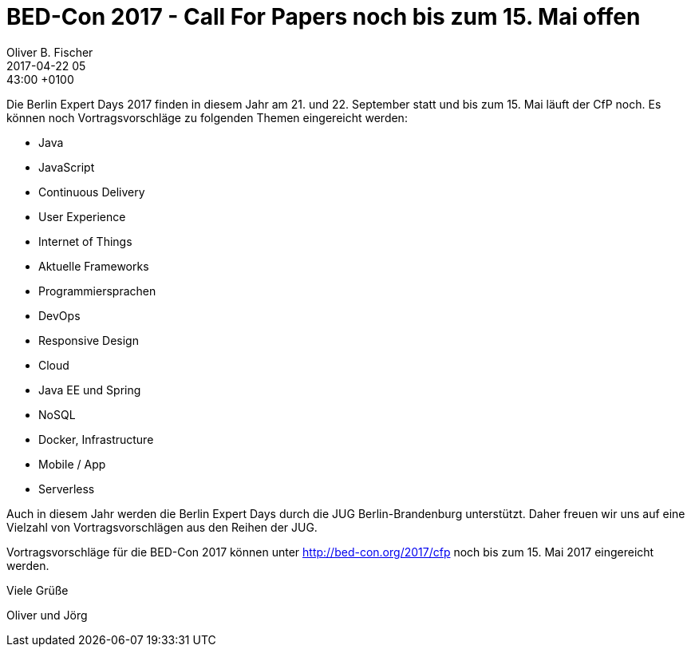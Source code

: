 = BED-Con 2017 - Call For Papers noch bis zum 15. Mai offen
Oliver B. Fischer
2017-04-22 05:43:00 +0100
//:jbake-event-date: 2016-
:jbake-type: post
:jbake-tags: hinweise, promocode
:jbake-status: published

Die Berlin Expert Days 2017 finden in diesem Jahr am 21. und 22. September statt
und bis zum 15. Mai läuft der CfP noch. Es können noch Vortragsvorschläge
zu folgenden Themen eingereicht werden:

* Java
* JavaScript
* Continuous Delivery
* User Experience
* Internet of Things
* Aktuelle Frameworks
* Programmiersprachen
* DevOps
* Responsive Design
* Cloud
* Java EE und Spring
* NoSQL
* Docker, Infrastructure
* Mobile / App
* Serverless

Auch in diesem Jahr werden die Berlin Expert Days durch die JUG Berlin-Brandenburg
unterstützt. Daher freuen wir uns auf eine Vielzahl von Vortragsvorschlägen aus
den Reihen der JUG.

Vortragsvorschläge für die BED-Con 2017 können unter http://bed-con.org/2017/cfp[^]
noch bis zum 15. Mai 2017 eingereicht werden.

Viele Grüße

Oliver und Jörg




